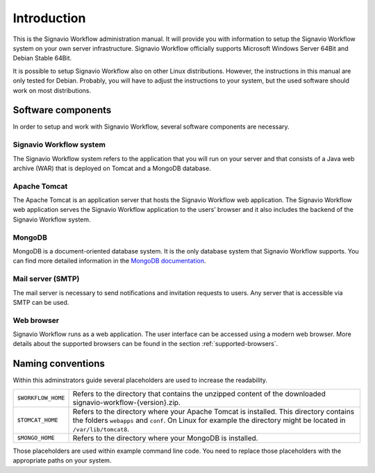 Introduction
============
This is the Signavio Workflow administration manual. 
It will provide you with information to setup the Signavio Workflow system on your own server infrastructure. 
Signavio Workflow officially supports Microsoft Windows Server 64Bit and Debian Stable 64Bit. 

It is possible to setup Signavio Workflow also on other Linux distributions. 
However, the instructions in this manual are only tested for Debian. 
Probably, you will have to adjust the instructions to your system, but the used software should work on most distributions.

Software components
-------------------
In order to setup and work with Signavio Workflow, several software components are necessary.

Signavio Workflow system
````````````````````````
The Signavio Workflow system refers to the application that you will run on your server and that consists of a Java web archive (WAR) that is deployed on Tomcat and a MongoDB database.

Apache Tomcat
`````````````
The Apache Tomcat is an application server that hosts the Signavio Workflow web application. 
The Signavio Workflow web application serves the Signavio Workflow application to the users’ browser and it also includes the backend of the Signavio Workflow system.

MongoDB
```````
MongoDB is a document-oriented database system. 
It is the only database system that Signavio Workflow supports.
You can find more detailed information in the `MongoDB documentation <https://docs.mongodb.org>`_.

Mail server (SMTP)
``````````````````
The mail server is necessary to send notifications and invitation requests to users. 
Any server that is accessible via SMTP can be used.

Web browser
```````````
Signavio Workflow runs as a web application. 
The user interface can be accessed using a modern web browser. 
More details about the supported browsers can be found in the section :ref:`supported-browsers`\ .

Naming conventions
------------------
Within this adminstrators guide several placeholders are used to increase the readability. 


.. tabularcolumns:: |p{4cm}|p{11cm}|

==================  ==================
``$WORKFLOW_HOME``  Refers to the directory that contains the unzipped content of the downloaded signavio-workflow-{version}.zip.
``$TOMCAT_HOME``    Refers to the directory where your Apache Tomcat is installed. This directory contains the folders ``webapps`` and ``conf``\ . On Linux for example the directory might be located in ``/var/lib/tomcat8``\ .
``$MONGO_HOME``     Refers to the directory where your MongoDB is installed.
==================  ==================

Those placeholders are used within example command line code. You need to replace those placeholders with the appropriate paths on your system.
